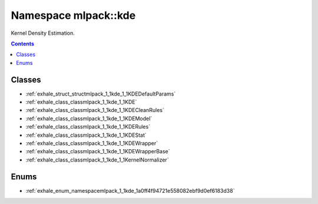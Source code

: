 
.. _namespace_mlpack__kde:

Namespace mlpack::kde
=====================


Kernel Density Estimation. 
 


.. contents:: Contents
   :local:
   :backlinks: none





Classes
-------


- :ref:`exhale_struct_structmlpack_1_1kde_1_1KDEDefaultParams`

- :ref:`exhale_class_classmlpack_1_1kde_1_1KDE`

- :ref:`exhale_class_classmlpack_1_1kde_1_1KDECleanRules`

- :ref:`exhale_class_classmlpack_1_1kde_1_1KDEModel`

- :ref:`exhale_class_classmlpack_1_1kde_1_1KDERules`

- :ref:`exhale_class_classmlpack_1_1kde_1_1KDEStat`

- :ref:`exhale_class_classmlpack_1_1kde_1_1KDEWrapper`

- :ref:`exhale_class_classmlpack_1_1kde_1_1KDEWrapperBase`

- :ref:`exhale_class_classmlpack_1_1kde_1_1KernelNormalizer`


Enums
-----


- :ref:`exhale_enum_namespacemlpack_1_1kde_1a0ff4f94721e558082ebf9d0ef6183d38`
